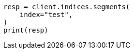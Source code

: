 // This file is autogenerated, DO NOT EDIT
// indices/segments.asciidoc:116

[source, python]
----
resp = client.indices.segments(
    index="test",
)
print(resp)
----
